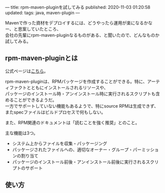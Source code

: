 ---
title: rpm-maven-pluginを試してみる
published: 2020-11-03 01:20:58
updated: 
tags: java, maven-plugin
---
#+OPTIONS: ^:{}
#+OPTIONS: \n:t

Mavenで作った資材をデプロイするには、どうやったら運用が楽になるかなー、と思案していたところ、
会社の先輩にrpm-maven-pluginなるものがある、と聞いたので、どんなものか試してみる。

@@html:<!--more-->@@

** rpm-maven-pluginとは

  公式ページは[[https://www.mojohaus.org/rpm-maven-plugin/][こちら]]。

  rpm-maven-pluginは、RPMパッケージを作成することができる。特に、アーティファクトとともにインストールされるリソースや、
  パッケージのインストール時・アンインストール時に実行されるスクリプトも含めることができるようだ。
  一方でサポートしていない機能もあるようで、特にsource RPMは生成できず、またspecファイルはビルドプロセスで何もしない。

  また、RPM関連のドキュメントは「読むことを強く推奨」とのこと。

  主な機能は3つ。
  - システム上からファイルを収集・パッケージング
  - パッケージされたファイルへの、適切なオーナー・グループ・パーミッションの割り当て
  - パッケージのインストール前後・アンインストール前後に実行されるスクリプトのサポート


** 使い方


